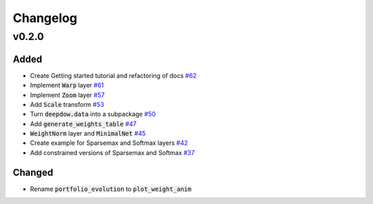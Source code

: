 Changelog
=========

v0.2.0
------

Added
*****
- Create Getting started tutorial and refactoring of docs `#62 <https://github.com/jankrepl/deepdow/pull/62>`_
- Implement :code:`Warp` layer `#61 <https://github.com/jankrepl/deepdow/pull/61>`_
- Implement :code:`Zoom` layer `#57 <https://github.com/jankrepl/deepdow/pull/57>`_
- Add :code:`Scale` transform `#53 <https://github.com/jankrepl/deepdow/pull/53>`_
- Turn :code:`deepdow.data` into a subpackage `#50 <https://github.com/jankrepl/deepdow/pull/50>`_
- Add :code:`generate_weights_table` `#47 <https://github.com/jankrepl/deepdow/pull/47>`_
- :code:`WeightNorm` layer and :code:`MinimalNet` `#45 <https://github.com/jankrepl/deepdow/pull/45>`_
- Create example for Sparsemax and Softmax layers `#42 <https://github.com/jankrepl/deepdow/pull/42>`_
- Add constrained versions of Sparsemax and Softmax `#37 <https://github.com/jankrepl/deepdow/pull/37>`_

Changed
*******
- Rename :code:`portfolio_evolution` to :code:`plot_weight_anim`

